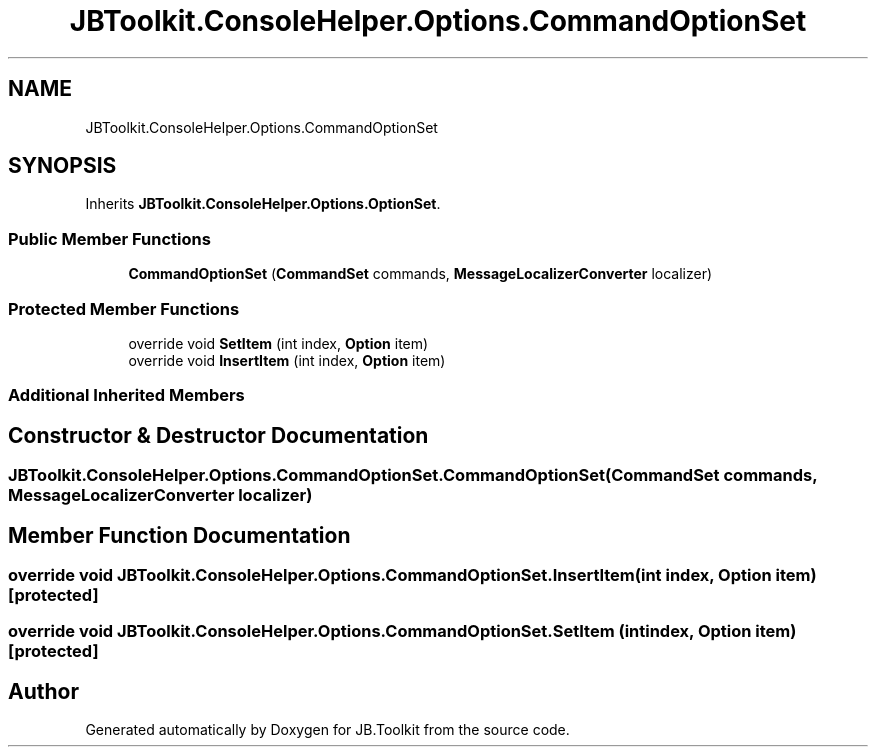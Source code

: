 .TH "JBToolkit.ConsoleHelper.Options.CommandOptionSet" 3 "Sat Oct 10 2020" "JB.Toolkit" \" -*- nroff -*-
.ad l
.nh
.SH NAME
JBToolkit.ConsoleHelper.Options.CommandOptionSet
.SH SYNOPSIS
.br
.PP
.PP
Inherits \fBJBToolkit\&.ConsoleHelper\&.Options\&.OptionSet\fP\&.
.SS "Public Member Functions"

.in +1c
.ti -1c
.RI "\fBCommandOptionSet\fP (\fBCommandSet\fP commands, \fBMessageLocalizerConverter\fP localizer)"
.br
.in -1c
.SS "Protected Member Functions"

.in +1c
.ti -1c
.RI "override void \fBSetItem\fP (int index, \fBOption\fP item)"
.br
.ti -1c
.RI "override void \fBInsertItem\fP (int index, \fBOption\fP item)"
.br
.in -1c
.SS "Additional Inherited Members"
.SH "Constructor & Destructor Documentation"
.PP 
.SS "JBToolkit\&.ConsoleHelper\&.Options\&.CommandOptionSet\&.CommandOptionSet (\fBCommandSet\fP commands, \fBMessageLocalizerConverter\fP localizer)"

.SH "Member Function Documentation"
.PP 
.SS "override void JBToolkit\&.ConsoleHelper\&.Options\&.CommandOptionSet\&.InsertItem (int index, \fBOption\fP item)\fC [protected]\fP"

.SS "override void JBToolkit\&.ConsoleHelper\&.Options\&.CommandOptionSet\&.SetItem (int index, \fBOption\fP item)\fC [protected]\fP"


.SH "Author"
.PP 
Generated automatically by Doxygen for JB\&.Toolkit from the source code\&.
